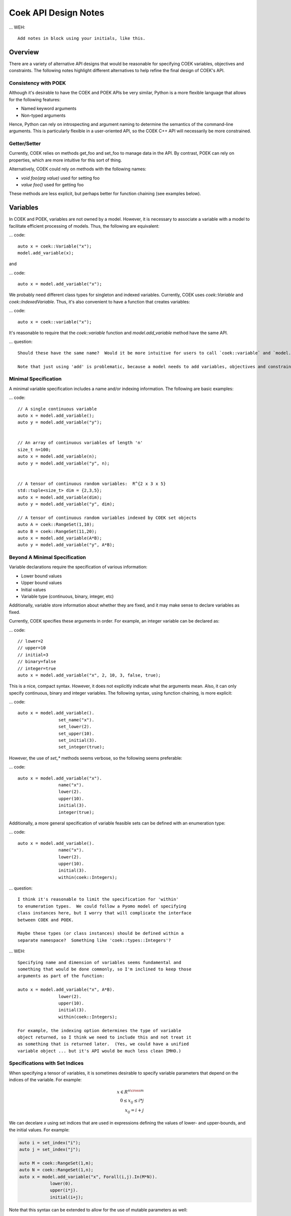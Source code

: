 Coek API Design Notes
=====================

... WEH::

    Add notes in block using your initials, like this.

Overview
--------

There are a variety of alternative API designs that would be reasonable
for specifying COEK variables, objectives and constraints.  The following
notes highlight different alternatives to help refine the final design
of COEK's API.

Consistency with POEK
~~~~~~~~~~~~~~~~~~~~~

Although it's desirable to have the COEK and POEK APIs be very similar, Python is a more flexible
language that allows for the following features:

* Named keyword arguments
* Non-typed arguments

Hence, Python can rely on introspecting and argument naming to determine the semantics of the
command-line arguments.  This is particularly flexible in a user-oriented API, so the COEK
C++ API will necessarily be more constrained.

Getter/Setter
~~~~~~~~~~~~~

Currently, COEK relies on methods get_foo and set_foo to manage data
in the API.  By contrast, POEK can rely on properties, which are more
intuitive for this sort of thing.

Alternatively, COEK could rely on methods with the following names:

* `void foo(arg value)` used for setting foo
* `value foo()` used for getting foo

These methods are less explicit, but perhaps better for function chaining (see examples below).


Variables
---------

In COEK and POEK, variables are not owned by a model.  However, it is
necessary to associate a variable with a model to facilitate efficient
processing of models.  Thus, the following are equivalent:

... code::

    auto x = coek::Variable("x");
    model.add_variable(x);

and

... code::

    auto x = model.add_variable("x");

We probably need different class types for singleton and
indexed variables.  Currently, COEK uses `coek::Variable` and
`coek::IndexedVariable`.  Thus, it's also convenient to have a function
that creates variables:

... code::

    auto x = coek::variable("x");

It's reasonable to require that the `coek::variable` function and `model.add_variable` method have the same API.

... question::

    Should these have the same name?  Would it be more intuitive for users to call `coek::variable` and `model.variable`?

    Note that just using 'add' is problematic, because a model needs to add variables, objectives and constraints.


Minimal Specification
~~~~~~~~~~~~~~~~~~~~~

A minimal variable specification includes a name and/or indexing information.  The following are basic examples:

... code::

    // A single continuous variable
    auto x = model.add_variable();
    auto y = model.add_variable("y");


    // An array of continuous variables of length 'n'
    size_t n=100;
    auto x = model.add_variable(n);
    auto y = model.add_variable("y", n);


    // A tensor of continuous random variables:  R^{2 x 3 x 5}
    std::tuple<size_t> dim = {2,3,5};
    auto x = model.add_variable(dim);
    auto y = model.add_variable("y", dim);

    // A tensor of continuous random variables indexed by COEK set objects
    auto A = coek::RangeSet(1,10);
    auto B = coek::RangeSet(11,20);
    auto x = model.add_variable(A*B);
    auto y = model.add_variable("y", A*B);


Beyond A Minimal Specification
~~~~~~~~~~~~~~~~~~~~~~~~~~~~~~

Variable declarations require the specification of various information:

* Lower bound values
* Upper bound values
* Initial values
* Variable type (continuous, binary, integer, etc)

Additionally, variable store information about whether they are fixed, and it may make sense to declare variables as fixed.

Currently, COEK specifies these arguments in order.  For example, an integer variable can be declared as:

... code::

    // lower=2
    // upper=10
    // initial=3
    // binary=false
    // integer=true
    auto x = model.add_variable("x", 2, 10, 3, false, true);

This is a nice, compact syntax.  However, it does not explicitly indicate
what the arguments mean.  Also, it can only specify continuous, binary
and integer variables.  The following syntax, using function chaining, is more explicit:

... code::

    auto x = model.add_variable().
                    set_name("x").
                    set_lower(2).
                    set_upper(10).
                    set_initial(3).
                    set_integer(true);

However, the use of `set_*` methods seems verbose, so the following seems preferable:

... code::

    auto x = model.add_variable("x").
                    name("x").
                    lower(2).
                    upper(10).
                    initial(3).
                    integer(true);

Additionally, a more general specification of variable feasible sets can be defined with an enumeration type:

... code::

    auto x = model.add_variable().
                    name("x").
                    lower(2).
                    upper(10).
                    initial(3).
                    within(coek::Integers);

... question::

    I think it's reasonable to limit the specification for 'within'
    to enumeration types.  We could follow a Pyomo model of specifying
    class instances here, but I worry that will complicate the interface
    between COEK and POEK.

    Maybe these types (or class instances) should be defined within a
    separate namespace?  Something like 'coek::types::Integers'?


... WEH::

    Specifying name and dimension of variables seems fundamental and
    something that would be done commonly, so I'm inclined to keep those
    arguments as part of the function:

    auto x = model.add_variable("x", A*B).
                    lower(2).
                    upper(10).
                    initial(3).
                    within(coek::Integers);

    For example, the indexing option determines the type of variable
    object returned, so I think we need to include this and not treat it
    as something that is returned later.  (Yes, we could have a unified
    variable object ... but it's API would be much less clean IMHO.)


Specifications with Set Indices
~~~~~~~~~~~~~~~~~~~~~~~~~~~~~~~

When specifying a tensor of variables, it is sometimes desirable to
specify variable parameters that depend on the indices of the variable.
For example:

.. math::

    x \in R^{n \cross m}\\
    0 \leq x_{ij} \leq i*j\\
    x_{ij} = i+j

We can decelare `x` using set indices that are used in expressions
defining the values of lower- and upper-bounds, and the initial values.
For example:

.. code::

    auto i = set_index("i");
    auto j = set_index("j");

    auto M = coek::RangeSet(1,m);
    auto N = coek::RangeSet(1,n);
    auto x = model.add_variable("x", Forall(i,j).In(M*N)).
                lower(0).
                upper(i*j).
                initial(i+j);

.. WEH::

    The expressions used for the lower, upper and initial values are the
    same as those used to specify COEK models.  It may be desirable to
    allow a more flexible specification, for example using C++ lambda
    functions that are passed into the lower, upper and initial methods.
    However, it's unclear whether lambda functions are strictly superior.
    And this explicit specification allows for a direct translation of
    similar POEK logic into COEK.

.. WEH::

    There's an obvious complaint to be made here about the scoping of the
    values of i and j here.  I'm not sure how to resolve that.  The call
    to Forall() associates i and j with the set M*N, and that association
    is used when generating the values for lower, upper and initial.
    But, you could also associate i and j within other calls to Forall().
    I don't see how we can dynamically create those references here and
    scope them relative to the variable declaration.

Note that this syntax can be extended to allow for the use of mutable
parameters as well:

.. code::

    auto i = set_index("i");
    auto j = set_index("j");
    auto p = parameter("p", 1.0);

    auto M = coek::RangeSet(1,m);
    auto N = coek::RangeSet(1,n);
    auto x = model.add_variable("x", Forall(i,j).In(M*N)).
                lower(0).
                upper(i*(j+p)).
                initial(i+j);

Here, the value of the upper-bound depends on `p`, which may be changed
after the variable is declared.  COEK uses the expression logic to appropriately
account for that change to the model.



